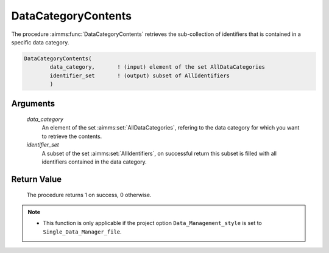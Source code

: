 .. aimms:procedure:: DataCategoryContents(data\_category, identifier\_set)

.. _DataCategoryContents:

DataCategoryContents
====================

The procedure :aimms:func:`DataCategoryContents` retrieves the sub-collection of
identifiers that is contained in a specific data category.

.. code-block:: aimms

    DataCategoryContents(
            data_category,       ! (input) element of the set AllDataCategories
            identifier_set       ! (output) subset of AllIdentifiers
            )

Arguments
---------

    *data\_category*
        An element of the set :aimms:set:`AllDataCategories`, refering to the data
        category for which you want to retrieve the contents.

    *identifier\_set*
        A subset of the set :aimms:set:`AllIdentifiers`, on successful return this subset is
        filled with all identifiers contained in the data category.

Return Value
------------

    The procedure returns 1 on success, 0 otherwise.

.. note::

    -  This function is only applicable if the project option
       ``Data_Management_style`` is set to ``Single_Data_Manager_file``.

.. seealso::

    The procedures :aimms:func:`CaseTypeCategories`, :aimms:func:`CaseTypeContents`.
